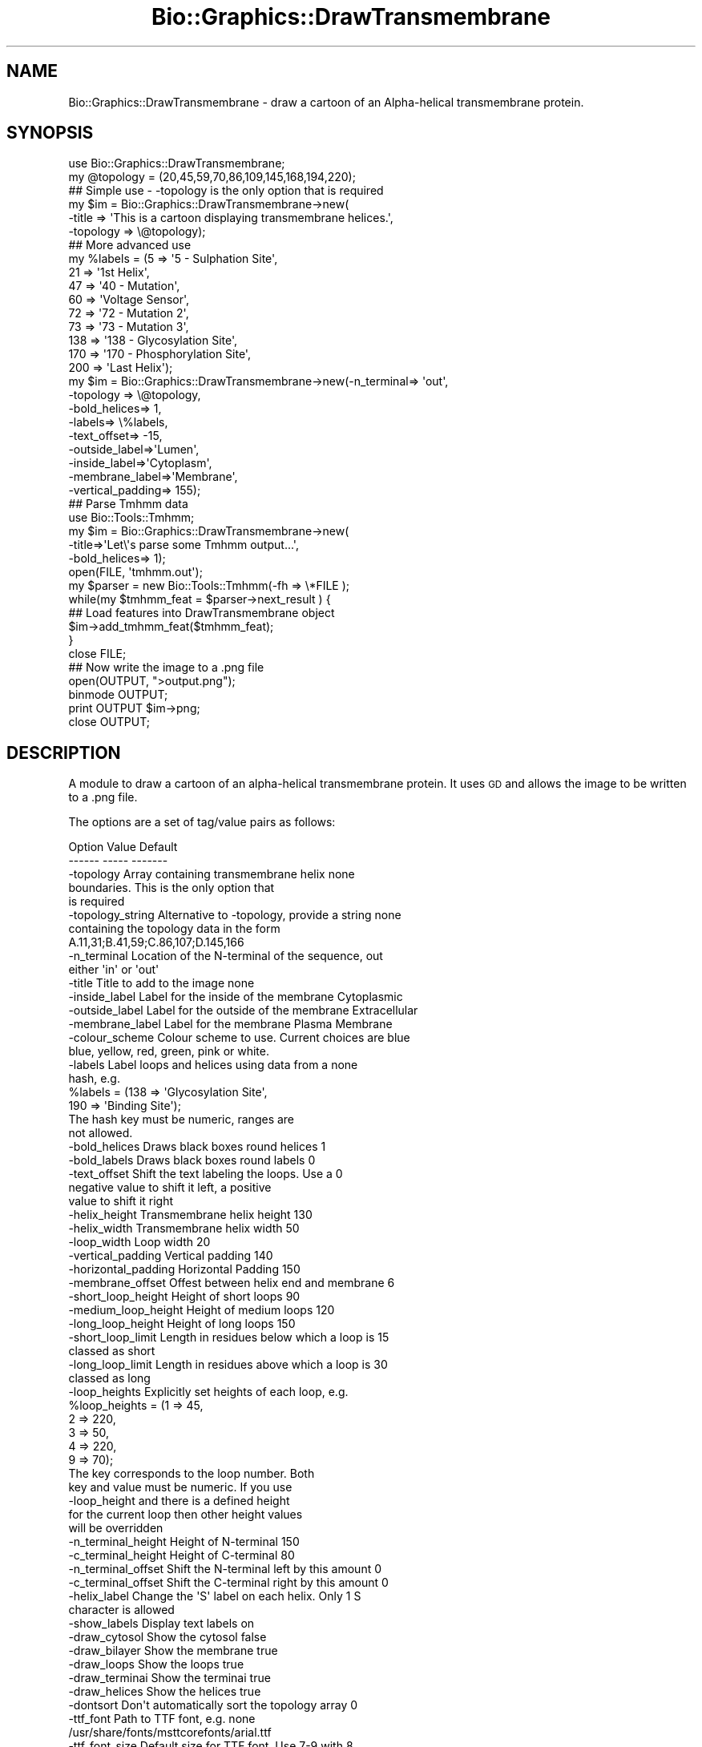 .\" Automatically generated by Pod::Man 2.27 (Pod::Simple 3.28)
.\"
.\" Standard preamble:
.\" ========================================================================
.de Sp \" Vertical space (when we can't use .PP)
.if t .sp .5v
.if n .sp
..
.de Vb \" Begin verbatim text
.ft CW
.nf
.ne \\$1
..
.de Ve \" End verbatim text
.ft R
.fi
..
.\" Set up some character translations and predefined strings.  \*(-- will
.\" give an unbreakable dash, \*(PI will give pi, \*(L" will give a left
.\" double quote, and \*(R" will give a right double quote.  \*(C+ will
.\" give a nicer C++.  Capital omega is used to do unbreakable dashes and
.\" therefore won't be available.  \*(C` and \*(C' expand to `' in nroff,
.\" nothing in troff, for use with C<>.
.tr \(*W-
.ds C+ C\v'-.1v'\h'-1p'\s-2+\h'-1p'+\s0\v'.1v'\h'-1p'
.ie n \{\
.    ds -- \(*W-
.    ds PI pi
.    if (\n(.H=4u)&(1m=24u) .ds -- \(*W\h'-12u'\(*W\h'-12u'-\" diablo 10 pitch
.    if (\n(.H=4u)&(1m=20u) .ds -- \(*W\h'-12u'\(*W\h'-8u'-\"  diablo 12 pitch
.    ds L" ""
.    ds R" ""
.    ds C` ""
.    ds C' ""
'br\}
.el\{\
.    ds -- \|\(em\|
.    ds PI \(*p
.    ds L" ``
.    ds R" ''
.    ds C`
.    ds C'
'br\}
.\"
.\" Escape single quotes in literal strings from groff's Unicode transform.
.ie \n(.g .ds Aq \(aq
.el       .ds Aq '
.\"
.\" If the F register is turned on, we'll generate index entries on stderr for
.\" titles (.TH), headers (.SH), subsections (.SS), items (.Ip), and index
.\" entries marked with X<> in POD.  Of course, you'll have to process the
.\" output yourself in some meaningful fashion.
.\"
.\" Avoid warning from groff about undefined register 'F'.
.de IX
..
.nr rF 0
.if \n(.g .if rF .nr rF 1
.if (\n(rF:(\n(.g==0)) \{
.    if \nF \{
.        de IX
.        tm Index:\\$1\t\\n%\t"\\$2"
..
.        if !\nF==2 \{
.            nr % 0
.            nr F 2
.        \}
.    \}
.\}
.rr rF
.\"
.\" Accent mark definitions (@(#)ms.acc 1.5 88/02/08 SMI; from UCB 4.2).
.\" Fear.  Run.  Save yourself.  No user-serviceable parts.
.    \" fudge factors for nroff and troff
.if n \{\
.    ds #H 0
.    ds #V .8m
.    ds #F .3m
.    ds #[ \f1
.    ds #] \fP
.\}
.if t \{\
.    ds #H ((1u-(\\\\n(.fu%2u))*.13m)
.    ds #V .6m
.    ds #F 0
.    ds #[ \&
.    ds #] \&
.\}
.    \" simple accents for nroff and troff
.if n \{\
.    ds ' \&
.    ds ` \&
.    ds ^ \&
.    ds , \&
.    ds ~ ~
.    ds /
.\}
.if t \{\
.    ds ' \\k:\h'-(\\n(.wu*8/10-\*(#H)'\'\h"|\\n:u"
.    ds ` \\k:\h'-(\\n(.wu*8/10-\*(#H)'\`\h'|\\n:u'
.    ds ^ \\k:\h'-(\\n(.wu*10/11-\*(#H)'^\h'|\\n:u'
.    ds , \\k:\h'-(\\n(.wu*8/10)',\h'|\\n:u'
.    ds ~ \\k:\h'-(\\n(.wu-\*(#H-.1m)'~\h'|\\n:u'
.    ds / \\k:\h'-(\\n(.wu*8/10-\*(#H)'\z\(sl\h'|\\n:u'
.\}
.    \" troff and (daisy-wheel) nroff accents
.ds : \\k:\h'-(\\n(.wu*8/10-\*(#H+.1m+\*(#F)'\v'-\*(#V'\z.\h'.2m+\*(#F'.\h'|\\n:u'\v'\*(#V'
.ds 8 \h'\*(#H'\(*b\h'-\*(#H'
.ds o \\k:\h'-(\\n(.wu+\w'\(de'u-\*(#H)/2u'\v'-.3n'\*(#[\z\(de\v'.3n'\h'|\\n:u'\*(#]
.ds d- \h'\*(#H'\(pd\h'-\w'~'u'\v'-.25m'\f2\(hy\fP\v'.25m'\h'-\*(#H'
.ds D- D\\k:\h'-\w'D'u'\v'-.11m'\z\(hy\v'.11m'\h'|\\n:u'
.ds th \*(#[\v'.3m'\s+1I\s-1\v'-.3m'\h'-(\w'I'u*2/3)'\s-1o\s+1\*(#]
.ds Th \*(#[\s+2I\s-2\h'-\w'I'u*3/5'\v'-.3m'o\v'.3m'\*(#]
.ds ae a\h'-(\w'a'u*4/10)'e
.ds Ae A\h'-(\w'A'u*4/10)'E
.    \" corrections for vroff
.if v .ds ~ \\k:\h'-(\\n(.wu*9/10-\*(#H)'\s-2\u~\d\s+2\h'|\\n:u'
.if v .ds ^ \\k:\h'-(\\n(.wu*10/11-\*(#H)'\v'-.4m'^\v'.4m'\h'|\\n:u'
.    \" for low resolution devices (crt and lpr)
.if \n(.H>23 .if \n(.V>19 \
\{\
.    ds : e
.    ds 8 ss
.    ds o a
.    ds d- d\h'-1'\(ga
.    ds D- D\h'-1'\(hy
.    ds th \o'bp'
.    ds Th \o'LP'
.    ds ae ae
.    ds Ae AE
.\}
.rm #[ #] #H #V #F C
.\" ========================================================================
.\"
.IX Title "Bio::Graphics::DrawTransmembrane 3"
.TH Bio::Graphics::DrawTransmembrane 3 "2013-07-25" "perl v5.14.4" "User Contributed Perl Documentation"
.\" For nroff, turn off justification.  Always turn off hyphenation; it makes
.\" way too many mistakes in technical documents.
.if n .ad l
.nh
.SH "NAME"
Bio::Graphics::DrawTransmembrane \- draw a cartoon of an Alpha\-helical transmembrane protein.
.SH "SYNOPSIS"
.IX Header "SYNOPSIS"
.Vb 2
\&  use Bio::Graphics::DrawTransmembrane;
\&  my @topology = (20,45,59,70,86,109,145,168,194,220);
\&
\&  ## Simple use \- \-topology is the only option that is required
\&
\&  my $im = Bio::Graphics::DrawTransmembrane\->new(
\&      \-title => \*(AqThis is a cartoon displaying transmembrane helices.\*(Aq,
\&      \-topology => \e@topology);
\&
\&  ## More advanced use
\&  my %labels = (5 => \*(Aq5 \- Sulphation Site\*(Aq,
\&                21 => \*(Aq1st Helix\*(Aq,
\&                47 => \*(Aq40 \- Mutation\*(Aq,
\&                60 => \*(AqVoltage Sensor\*(Aq,
\&                72 => \*(Aq72 \- Mutation 2\*(Aq,
\&                73 => \*(Aq73 \- Mutation 3\*(Aq,
\&                138 => \*(Aq138 \- Glycosylation Site\*(Aq,
\&                170 => \*(Aq170 \- Phosphorylation Site\*(Aq,
\&                200 => \*(AqLast Helix\*(Aq);
\&
\&  my $im = Bio::Graphics::DrawTransmembrane\->new(\-n_terminal=> \*(Aqout\*(Aq,
\&                                  \-topology => \e@topology,
\&                                  \-bold_helices=> 1,
\&                                  \-labels=> \e%labels,
\&                                  \-text_offset=> \-15,
\&                                  \-outside_label=>\*(AqLumen\*(Aq,
\&                                  \-inside_label=>\*(AqCytoplasm\*(Aq,
\&                                  \-membrane_label=>\*(AqMembrane\*(Aq,
\&                                  \-vertical_padding=> 155);
\&
\&  ## Parse Tmhmm data
\&  use Bio::Tools::Tmhmm;
\&  my $im = Bio::Graphics::DrawTransmembrane\->new(
\&      \-title=>\*(AqLet\e\*(Aqs parse some Tmhmm output...\*(Aq,
\&      \-bold_helices=> 1);
\&  open(FILE, \*(Aqtmhmm.out\*(Aq);
\&  my $parser = new Bio::Tools::Tmhmm(\-fh => \e*FILE );
\&  while(my $tmhmm_feat = $parser\->next_result ) {
\&        ## Load features into DrawTransmembrane object
\&        $im\->add_tmhmm_feat($tmhmm_feat);
\&  }
\&  close FILE;
\&
\&  ## Now write the image to a .png file
\&  open(OUTPUT, ">output.png");
\&  binmode OUTPUT;
\&  print OUTPUT $im\->png;
\&  close OUTPUT;
.Ve
.SH "DESCRIPTION"
.IX Header "DESCRIPTION"
A module to draw a cartoon of an alpha-helical transmembrane
protein. It uses \s-1GD\s0 and allows the image to be written to a .png file.
.PP
The options are a set of tag/value pairs as follows:
.PP
.Vb 2
\&  Option              Value                                         Default
\&  \-\-\-\-\-\-              \-\-\-\-\-                                         \-\-\-\-\-\-\-
\&
\&  \-topology           Array containing transmembrane helix          none
\&                      boundaries. This is the only option that 
\&                      is required
\&
\&  \-topology_string    Alternative to \-topology, provide a string    none
\&                      containing the topology data in the form
\&                      A.11,31;B.41,59;C.86,107;D.145,166
\&
\&  \-n_terminal         Location of the N\-terminal of the sequence,   out
\&                      either \*(Aqin\*(Aq or \*(Aqout\*(Aq
\&
\&  \-title              Title to add to the image                     none
\&
\&  \-inside_label       Label for the inside of the membrane          Cytoplasmic
\&
\&  \-outside_label      Label for the outside of the membrane         Extracellular
\&
\&  \-membrane_label     Label for the membrane                        Plasma Membrane
\&
\&  \-colour_scheme      Colour scheme to use. Current choices are     blue
\&                      blue, yellow, red, green, pink or white. 
\&
\&  \-labels             Label loops and helices using data from a     none
\&                      hash, e.g.
\&
\&                      %labels = (138 => \*(AqGlycosylation Site\*(Aq,
\&                                 190 => \*(AqBinding Site\*(Aq);
\&
\&                      The hash key must be numeric, ranges are 
\&                      not allowed.
\&
\&  \-bold_helices       Draws black boxes round helices               1
\&
\&  \-bold_labels        Draws black boxes round labels                0
\&
\&  \-text_offset        Shift the text labeling the loops. Use a      0 
\&                      negative value to shift it left, a positive
\&                      value to shift it right
\&
\&  \-helix_height       Transmembrane helix height                    130
\&
\&  \-helix_width        Transmembrane helix width                     50
\&
\&  \-loop_width         Loop width                                    20
\&
\&  \-vertical_padding   Vertical padding                              140
\&
\&  \-horizontal_padding Horizontal Padding                            150
\&
\&  \-membrane_offset    Offest between helix end and membrane         6
\&
\&  \-short_loop_height  Height of short loops                         90
\&
\&  \-medium_loop_height Height of medium loops                        120
\&
\&  \-long_loop_height   Height of long loops                          150
\&
\&  \-short_loop_limit   Length in residues below which a loop is      15
\&                      classed as short
\&
\&  \-long_loop_limit    Length in residues above which a loop is      30
\&                      classed as long
\&
\&  \-loop_heights       Explicitly set heights of each loop, e.g.
\&
\&                      %loop_heights = (1 => 45,
\&                                       2 => 220,
\&                                       3 => 50,
\&                                       4 => 220,
\&                                       9 => 70);
\&
\&                      The key corresponds to the loop number. Both
\&                      key and value must be numeric. If you use
\&                      \-loop_height and there is a defined height
\&                      for the current loop then other height values
\&                      will be overridden
\&
\&  \-n_terminal_height  Height of N\-terminal                          150
\&
\&  \-c_terminal_height  Height of C\-terminal                          80
\&
\&  \-n_terminal_offset  Shift the N\-terminal left by this amount      0
\&
\&  \-c_terminal_offset  Shift the C\-terminal right by this amount     0
\&
\&  \-helix_label        Change the \*(AqS\*(Aq label on each helix. Only 1    S
\&                      character is allowed
\&
\&  \-show_labels        Display text labels                           on
\&
\&  \-draw_cytosol       Show the cytosol                              false
\&
\&  \-draw_bilayer       Show the membrane                             true
\&
\&  \-draw_loops         Show the loops                                true
\&
\&  \-draw_terminai      Show the terminai                             true
\&
\&  \-draw_helices       Show the helices                              true
\&
\&  \-dontsort           Don\*(Aqt automatically sort the topology array   0
\&
\&  \-ttf_font           Path to TTF font, e.g.                        none 
\&                      /usr/share/fonts/msttcorefonts/arial.ttf
\&
\&  \-ttf_font_size      Default size for TTF font. Use 7\-9 with       8
\&                      Arial for best results
.Ve
.PP
Height, width, padding and other numerical values can gernerally be
left alone. They are useful if your labels consists of a lot of text
as this may lead to them overlapping. In this case try increasing the
loop_width or helix_width options. \-text_offset is also very useful
for avoiding overlapping.
.SH "AUTHOR"
.IX Header "AUTHOR"
Tim Nugent <timnugent@gmail.com>
